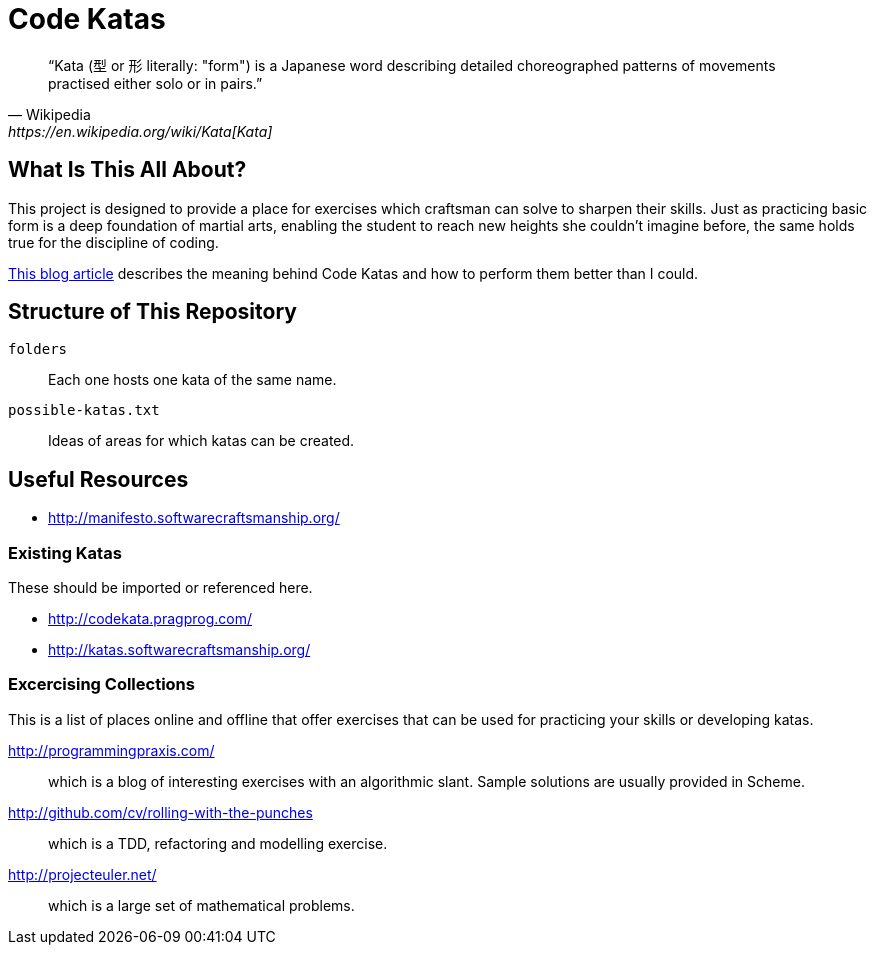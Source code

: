 = Code Katas

[quote, Wikipedia, https://en.wikipedia.org/wiki/Kata[Kata]]
“Kata (型 or 形 literally: "form") is a Japanese word describing detailed
choreographed patterns of movements practised either solo or in pairs.”


== What Is This All About?

This project is designed to provide a place for exercises which craftsman can 
solve to sharpen their skills. Just as practicing basic form is a deep
foundation of martial arts, enabling the student to reach new heights she
couldn’t imagine before, the same holds true for the discipline of coding.

http://blog.8thlight.com/micah-martin/2013/05/28/performing-code-katas.html[This
blog article] describes the meaning behind Code Katas and how to perform them
better than I could.


== Structure of This Repository

`folders`:: Each one hosts one kata of the same name.
`possible-katas.txt`:: Ideas of areas for which katas can be created.


== Useful Resources

- http://manifesto.softwarecraftsmanship.org/

=== Existing Katas

These should be imported or referenced here.

- http://codekata.pragprog.com/
- http://katas.softwarecraftsmanship.org/

=== Excercising Collections

This is a list of places online and offline that offer exercises that can be
used for practicing your skills or developing katas.

http://programmingpraxis.com/:: which is a blog of interesting exercises with an
  algorithmic slant. Sample solutions are usually provided in Scheme.

http://github.com/cv/rolling-with-the-punches:: which is a TDD, refactoring and
  modelling exercise.

http://projecteuler.net/:: which is a large set of mathematical problems.
